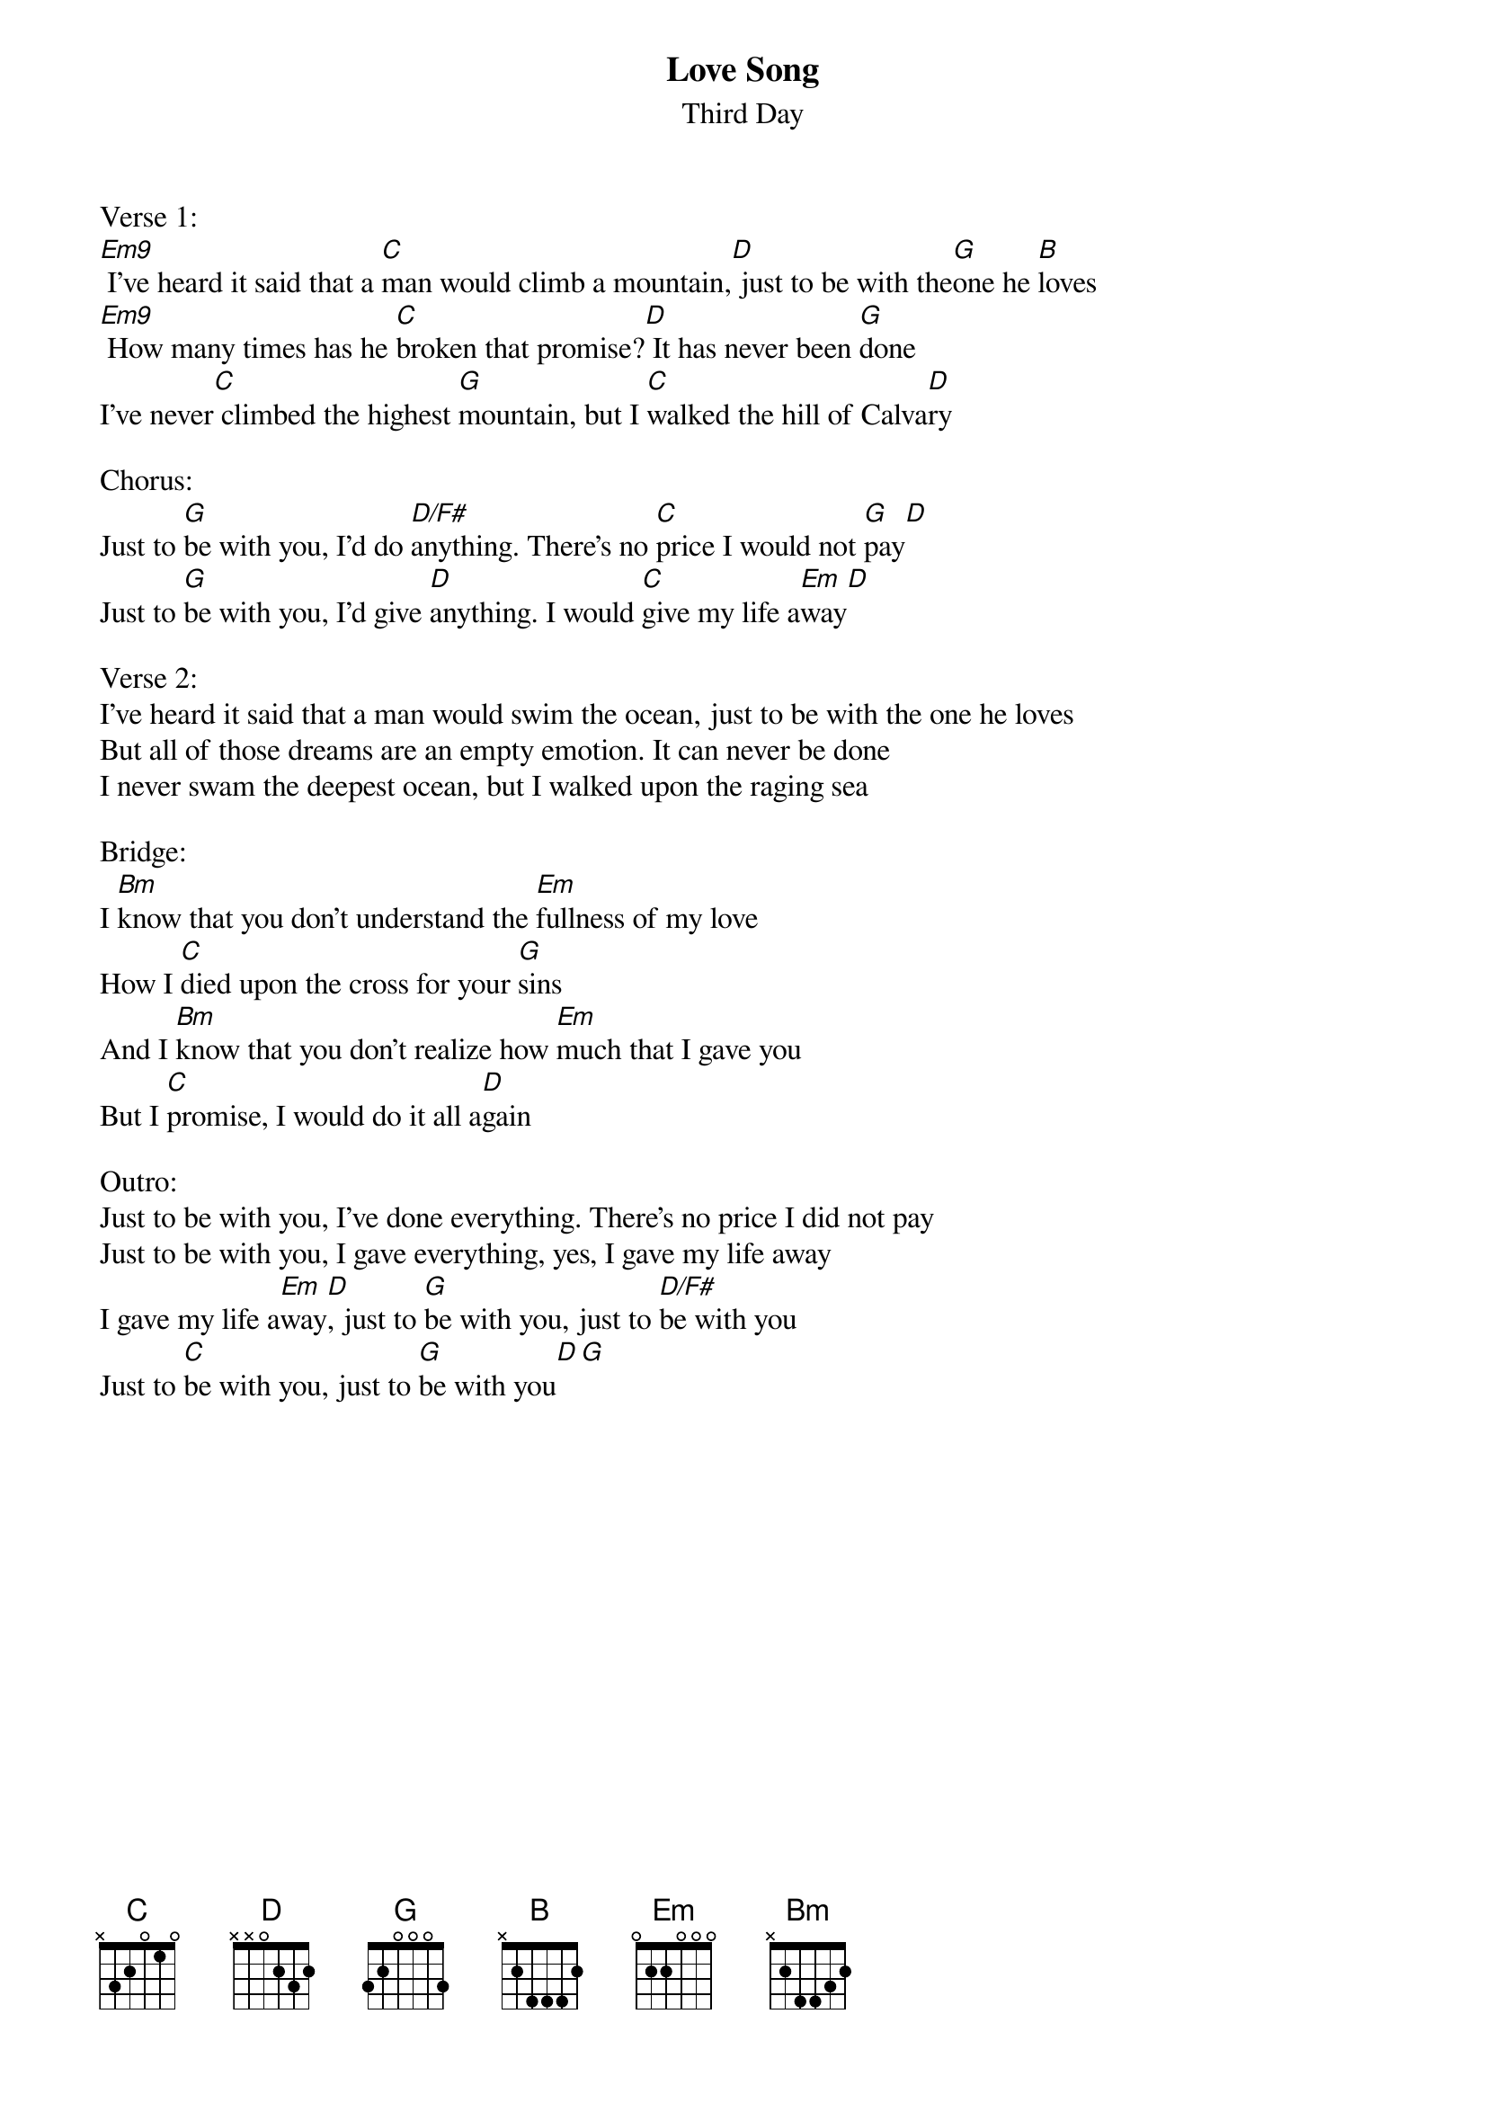 {title:Love Song}
{subtitle:Third Day}
{key:Em}

Verse 1:
[Em9] I've heard it said that a [C]man would climb a mountain,[D] just to be with the[G]one he [B]loves
[Em9] How many times has he [C]broken that promise?[D] It has never been [G]done
I've never[C] climbed the highest [G]mountain, but I [C]walked the hill of Calva[D]ry

Chorus:
Just to [G]be with you, I'd do [D/F#]anything. There's no [C]price I would not [G]pay[D]
Just to [G]be with you, I'd give [D]anything. I would [C]give my life a[Em]way[D]

Verse 2:
I've heard it said that a man would swim the ocean, just to be with the one he loves
But all of those dreams are an empty emotion. It can never be done
I never swam the deepest ocean, but I walked upon the raging sea

Bridge:
I [Bm]know that you don't understand the [Em]fullness of my love
How I [C]died upon the cross for your [G]sins
And I [Bm]know that you don't realize how [Em]much that I gave you
But I [C]promise, I would do it all a[D]gain

Outro:
Just to be with you, I've done everything. There's no price I did not pay
Just to be with you, I gave everything, yes, I gave my life away
I gave my life a[Em]way[D], just to [G]be with you, just to [D/F#]be with you
Just to [C]be with you, just to [G]be with you[D][G]
